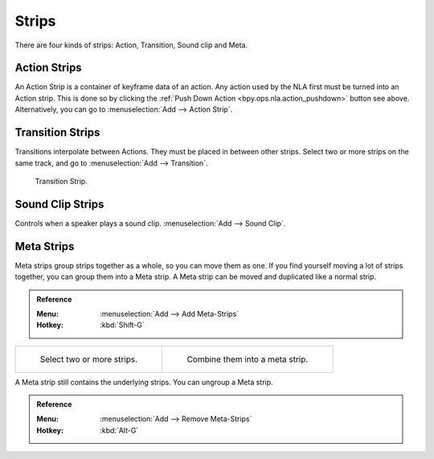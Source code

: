 .. _bpy.types.NlaStrip:

******
Strips
******

There are four kinds of strips: Action, Transition, Sound clip and Meta.


Action Strips
=============

An Action Strip is a container of keyframe data of an action.
Any action used by the NLA first must be turned into an Action strip.
This is done so by clicking the :ref:`Push Down Action <bpy.ops.nla.action_pushdown>` button see above.
Alternatively, you can go to :menuselection:`Add --> Action Strip`.


Transition Strips
=================

Transitions interpolate between Actions. They must be placed in between other strips.
Select two or more strips on the same track,
and go to :menuselection:`Add --> Transition`.

.. figure:: /images/editors_nla_strips_basics-transition.png

   Transition Strip.


Sound Clip Strips
=================

Controls when a speaker plays a sound clip.
:menuselection:`Add --> Sound Clip`.


Meta Strips
===========

Meta strips group strips together as a whole, so you can move them as one.
If you find yourself moving a lot of strips together, you can group them into a Meta strip.
A Meta strip can be moved and duplicated like a normal strip.

.. admonition:: Reference
   :class: refbox

   :Menu:      :menuselection:`Add --> Add Meta-Strips`
   :Hotkey:    :kbd:`Shift-G`

.. list-table::

   * - .. figure:: /images/editors_nla_strips_meta1.png
          :width: 320px

          Select two or more strips.

     - .. figure:: /images/editors_nla_strips_meta2.png
          :width: 320px

          Combine them into a meta strip.

A Meta strip still contains the underlying strips. You can ungroup a Meta strip.

.. admonition:: Reference
   :class: refbox

   :Menu:      :menuselection:`Add --> Remove Meta-Strips`
   :Hotkey:    :kbd:`Alt-G`
